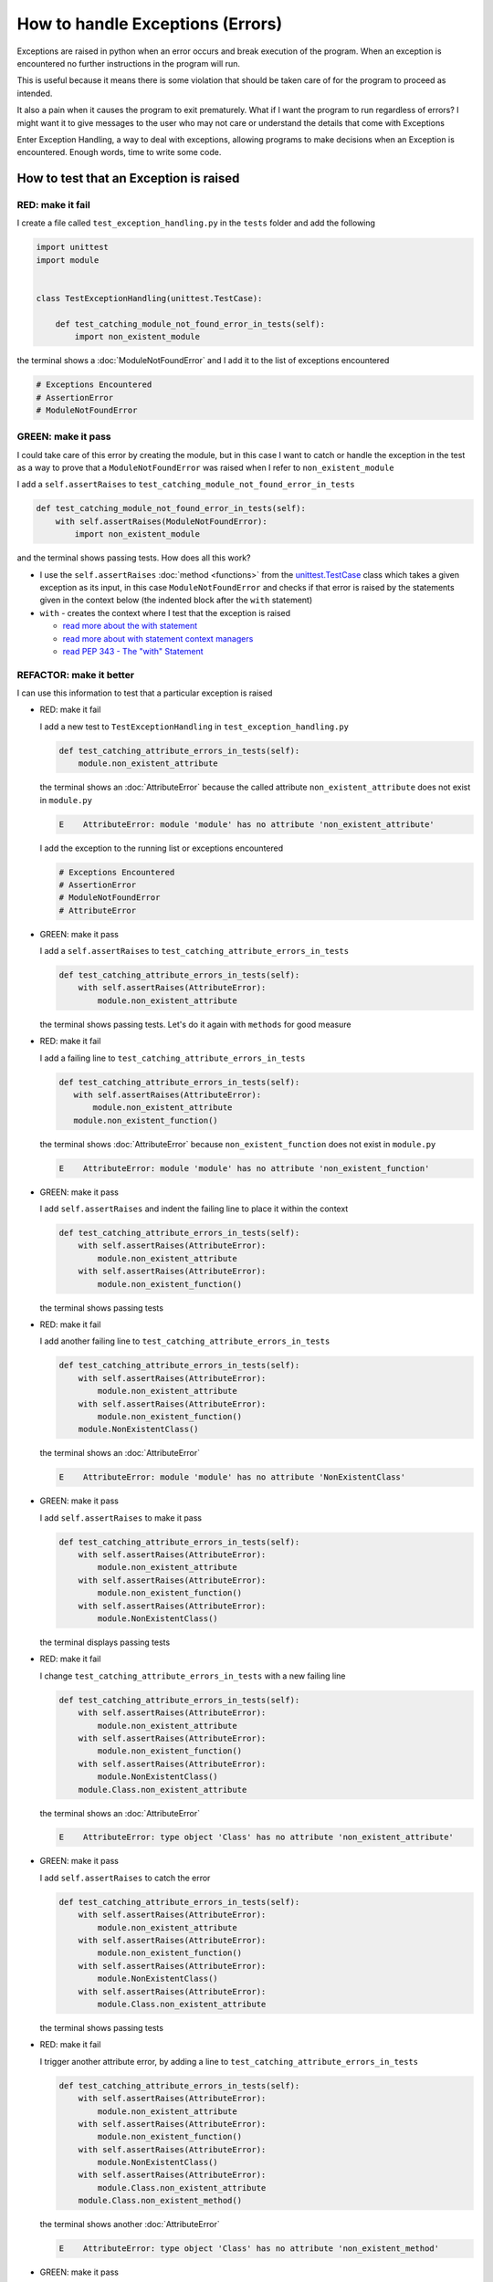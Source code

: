 
How to handle Exceptions (Errors)
=================================

Exceptions are raised in python when an error occurs and break execution of the program. When an exception is encountered no further instructions in the program will run.

This is useful because it means there is some violation that should be taken care of for the program to proceed as intended.

It also a pain when it causes the program to exit prematurely. What if I want the program to run regardless of errors? I might want it to give messages to the user who may not care or understand the details that come with Exceptions

Enter Exception Handling, a way to deal with exceptions, allowing programs to make decisions when an Exception is encountered. Enough words, time to write some code.


How to test that an Exception is raised
---------------------------------------

RED: make it fail
^^^^^^^^^^^^^^^^^

I create a file called ``test_exception_handling.py`` in the ``tests`` folder and add the following

.. code-block:: python

  import unittest
  import module


  class TestExceptionHandling(unittest.TestCase):

      def test_catching_module_not_found_error_in_tests(self):
          import non_existent_module

the terminal shows a :doc:`ModuleNotFoundError` and I add it to the list of exceptions encountered

.. code-block:: python

  # Exceptions Encountered
  # AssertionError
  # ModuleNotFoundError

GREEN: make it pass
^^^^^^^^^^^^^^^^^^^

I could take care of this error by creating the module, but in this case I want to catch or handle the exception in the test as a way to prove that a ``ModuleNotFoundError`` was raised when I refer to ``non_existent_module``

I add a ``self.assertRaises`` to ``test_catching_module_not_found_error_in_tests``

.. code-block:: python

  def test_catching_module_not_found_error_in_tests(self):
      with self.assertRaises(ModuleNotFoundError):
          import non_existent_module

and the terminal shows passing tests. How does all this work?


* I use the ``self.assertRaises`` :doc:`method <functions>` from the `unittest.TestCase <https://docs.python.org/3/library/unittest.html?highlight=unittest#unittest.TestCase>`_ class which takes a given exception as its input, in this case ``ModuleNotFoundError`` and checks if that error is raised by the statements given in the context below (the indented block after the ``with`` statement)
* ``with`` - creates the context where I test that the exception is raised

  - `read more about the with statement <https://docs.python.org/3/reference/compound_stmts.html?highlight=statement#the-with-statement>`_
  - `read more about with statement context managers <https://docs.python.org/3/reference/datamodel.html#with-statement-context-managers>`_
  - `read PEP 343 - The "with" Statement <https://peps.python.org/pep-0343/>`_


REFACTOR: make it better
^^^^^^^^^^^^^^^^^^^^^^^^

I can use this information to test that a particular exception is raised

* RED: make it fail

  I add a new test to ``TestExceptionHandling`` in ``test_exception_handling.py``

  .. code-block:: python

    def test_catching_attribute_errors_in_tests(self):
        module.non_existent_attribute

  the terminal shows an :doc:`AttributeError` because the called attribute ``non_existent_attribute`` does not exist in ``module.py``

  .. code-block:: python

    E    AttributeError: module 'module' has no attribute 'non_existent_attribute'

  I add the exception to the running list or exceptions encountered

  .. code-block:: python

    # Exceptions Encountered
    # AssertionError
    # ModuleNotFoundError
    # AttributeError

* GREEN: make it pass

  I add a ``self.assertRaises`` to ``test_catching_attribute_errors_in_tests``

  .. code-block:: python

    def test_catching_attribute_errors_in_tests(self):
        with self.assertRaises(AttributeError):
            module.non_existent_attribute

  the terminal shows passing tests. Let's do it again with ``methods`` for good measure

* RED: make it fail

  I add a failing line to ``test_catching_attribute_errors_in_tests``

  .. code-block:: python

   def test_catching_attribute_errors_in_tests(self):
      with self.assertRaises(AttributeError):
          module.non_existent_attribute
      module.non_existent_function()

  the terminal shows :doc:`AttributeError` because ``non_existent_function`` does not exist in ``module.py``

  .. code-block:: python

    E    AttributeError: module 'module' has no attribute 'non_existent_function'

* GREEN: make it pass

  I add ``self.assertRaises`` and indent the failing line to place it within the context

  .. code-block:: python

    def test_catching_attribute_errors_in_tests(self):
        with self.assertRaises(AttributeError):
            module.non_existent_attribute
        with self.assertRaises(AttributeError):
            module.non_existent_function()

  the terminal shows passing tests

* RED: make it fail

  I add another failing line to ``test_catching_attribute_errors_in_tests``

  .. code-block:: python

    def test_catching_attribute_errors_in_tests(self):
        with self.assertRaises(AttributeError):
            module.non_existent_attribute
        with self.assertRaises(AttributeError):
            module.non_existent_function()
        module.NonExistentClass()

  the terminal shows an :doc:`AttributeError`

  .. code-block:: python

    E    AttributeError: module 'module' has no attribute 'NonExistentClass'

* GREEN: make it pass

  I add ``self.assertRaises`` to make it pass

  .. code-block:: python

    def test_catching_attribute_errors_in_tests(self):
        with self.assertRaises(AttributeError):
            module.non_existent_attribute
        with self.assertRaises(AttributeError):
            module.non_existent_function()
        with self.assertRaises(AttributeError):
            module.NonExistentClass()

  the terminal displays passing tests

* RED: make it fail

  I change ``test_catching_attribute_errors_in_tests`` with a new failing line

  .. code-block:: python

    def test_catching_attribute_errors_in_tests(self):
        with self.assertRaises(AttributeError):
            module.non_existent_attribute
        with self.assertRaises(AttributeError):
            module.non_existent_function()
        with self.assertRaises(AttributeError):
            module.NonExistentClass()
        module.Class.non_existent_attribute

  the terminal shows an :doc:`AttributeError`

  .. code-block:: python

    E    AttributeError: type object 'Class' has no attribute 'non_existent_attribute'

* GREEN: make it pass

  I add ``self.assertRaises`` to catch the error

  .. code-block:: python

    def test_catching_attribute_errors_in_tests(self):
        with self.assertRaises(AttributeError):
            module.non_existent_attribute
        with self.assertRaises(AttributeError):
            module.non_existent_function()
        with self.assertRaises(AttributeError):
            module.NonExistentClass()
        with self.assertRaises(AttributeError):
            module.Class.non_existent_attribute

  the terminal shows passing tests

* RED: make it fail

  I trigger another attribute error, by adding a line to ``test_catching_attribute_errors_in_tests``

  .. code-block:: python

    def test_catching_attribute_errors_in_tests(self):
        with self.assertRaises(AttributeError):
            module.non_existent_attribute
        with self.assertRaises(AttributeError):
            module.non_existent_function()
        with self.assertRaises(AttributeError):
            module.NonExistentClass()
        with self.assertRaises(AttributeError):
            module.Class.non_existent_attribute
        module.Class.non_existent_method()

  the terminal shows another :doc:`AttributeError`

  .. code-block:: python

    E    AttributeError: type object 'Class' has no attribute 'non_existent_method'

* GREEN: make it pass

  I add ``self.assertRaises`` to make it pass

  .. code-block:: python

    def test_catching_attribute_errors_in_tests(self):
        with self.assertRaises(AttributeError):
            module.non_existent_attribute
        with self.assertRaises(AttributeError):
            module.non_existent_function()
        with self.assertRaises(AttributeError):
            module.NonExistentClass()
        with self.assertRaises(AttributeError):
            module.Class.non_existent_attribute
        with self.assertRaises(AttributeError):
            module.Class.non_existent_method()

  the terminal shows passing tests

* REFACTOR: make it better

  I just created the same context 5 times, this is a good candidate for a rewrite. The ``self.assertRaises`` catches an :doc:`AttributeError` in each case, I only need to state it once and place all the lines that raise the error underneath it.

  .. code-block:: python

    def test_catching_attribute_errors_in_tests(self):
        with self.assertRaises(AttributeError):
            module.non_existent_attribute
            module.non_existent_function()
            module.NonExistentClass()
            module.Class.non_existent_attribute
            module.Class.non_existent_method()

  Fantastic! all the tests still pass

----

How to handle Exceptions in programs
------------------------------------

Earlier on I showed how to verify that an exception is raised, I will now show how to handle exceptions when they are raised

RED: make it fail
^^^^^^^^^^^^^^^^^

I will deliberately trigger an exception in the code and then handle it. Add a failing test to ``test_exception_handling.py`` with a new test

.. code-block:: python

  def test_catching_exceptions(self):
      exceptions.raises_exception_error()

the terminal displays a `NameError <https://docs.python.org/3/library/exceptions.html?highlight=exceptions#NameError>`_

GREEN: make it pass
^^^^^^^^^^^^^^^^^^^

* I add it to the running list of exceptions encountered

  .. code-block:: python

    # Exceptions Encountered
    # AssertionError
    # ModuleNotFoundError
    # AttributeError
    # NameError

* A `NameError <https://docs.python.org/3/library/exceptions.html?highlight=exceptions#NameError>`_ is raised when a name is used within a module with no definition for the name. In the test I call ``exceptions.raises_exception_error`` but there is no definition for ``exceptions``

* I add a new ``import`` statement

  .. code-block:: python

    import unittest
    import module
    import exceptions

  the terminal shows a :doc:`ModuleNotFoundError`

* I create a file called ``exceptions.py`` in the ``{PROJECT_NAME}`` folder, and the terminal shows an :doc:`AttributeError`
* I add a name for the attribute called in the test to ``exceptions.py`` and the terminal shows a `NameError <https://docs.python.org/3/library/exceptions.html?highlight=exceptions#NameError>`_ since I have not defined ``raises_exception_error`` in ``exceptions.py``

  .. code-block:: python

    raises_exception_error

* I assign ``raises_exception_error`` a value and the terminal shows a :doc:`TypeError`

  .. code-block:: python

    raises_exception_error = None

  which I add to the running list of exceptions encountered

  .. code-block:: python

    # Exceptions Encountered
    # AssertionError
    # ModuleNotFoundError
    # AttributeError
    # NameError
    # TypeError

* When I define ``raises_exception_error`` as a function and the terminal shows passing tests

  .. code-block:: python

    def raises_exception_error():
        return None

* I use the `raise <https://docs.python.org/3/reference/simple_stmts.html#the-raise-statement>`_ keyword to cause an exception when ``raises_exception_error`` is called

  .. code-block:: python

    def raises_exception_error():
        raise Exception

  the terminal shows the ``Exception`` is raised

  .. code-block:: python

    E    Exception

* I add a ``self.assertRaises`` to ``test_catching_exceptions`` in ``test_exception_handling.py`` to confirm that this exception is raised and allow the tests to continue even though there is a failure

  .. code-block:: python

    def test_catching_exceptions(self):
        with self.assertRaises(Exception):
            exceptions.raises_exception_error()

  the terminal shows passing tests

*CONGRATULATIONS!*
You now know how to deliberately create an exception which means you have absolute power to reshape the universe to your will


REFACTOR: make it better
^^^^^^^^^^^^^^^^^^^^^^^^

Let us add exception handling to the program so it does not end when it encounters an exception but instead gives a message


* RED: make it fail

  add a new test to ``test_exception_handling``

  .. code-block:: python

    def test_catching_things_that_fail(self):
        self.assertEqual(
            exceptions.exception_handler(
                exceptions.raises_exception_error
            ),
            'failed'
        )

  the terminal shows an :doc:`AttributeError`

* GREEN: make it pass

  I add a name to ``exceptions.py`` and the terminal shows `NameError <https://docs.python.org/3/library/exceptions.html?highlight=exceptions#NameError>`_

  .. code-block:: python

    exception_handler

  I define ``exception_handler`` and the terminal displays a :doc:`TypeError`

  .. code-block:: python

    exception_handler = None

  when I change ``exception_handler`` to a function the terminal displays a :doc:`TypeError` with a different message

  .. code-block:: python

    def exception_handler():
        return None

  I change the signature for ``exception_handler`` to accept a positional argument

  .. code-block:: python

    def exception_handler(argument):
        return None

  the terminal shows an :doc:`AssertionError` because the result of calling ``exceptions.exception_handler`` with ``exceptions.raises_exception_error`` as the input is currently :doc:`None <data_structures_none>` which is not equal to ``failed``

  .. code-block:: python

    E    AssertionError: None != 'failed'

  I change ``exception_handler`` to return ``failed`` and the terminal shows passing tests

  .. code-block:: python

    def exception_handler(argument):
        return 'failed'

* RED: make it fail

  the solution has a problem, the ``exception_handler`` always returns ``failed`` regardless of what I provide as an argument

  I should add a new test to ``test_exception_handling`` that provides a different input with an expectation of a different result

  .. code-block:: python

    def test_catching_things_that_succeed(self):
        self.assertEqual(
            exceptions.exception_handler(
                exceptions.does_not_raise_exception_error
            ),
            'succeeded'
        )

  the terminal shows an :doc:`AttributeError`

* GREEN: make it pass

  - I add ``does_not_raise_exception_error`` to ``exceptions.py`` and the terminal shows a `NameError <https://docs.python.org/3/library/exceptions.html?highlight=exceptions#NameError>`_

    .. code-block:: python

      does_not_raise_exception_error

  - I assign ``does_not_raise_exception_error`` to the null value :doc:`None <data_structures_none>`

    .. code-block:: python

      does_not_raise_exception_error = None

    and the terminal shows an :doc:`AssertionError` because the value returned by ``exceptions.exception_handler`` when given ``exceptions.does_not_raise_exception_error`` as input is ``failed`` which is not equal to ``succeeded``

    .. code-block::

      E    AssertionError: 'failed' != 'succeeded'

    I want the ``exception_handler`` function to return a different input based on the exceptions that occur within the function to practice handling exceptions.

  - I change ``exception_handler`` in ``exceptions.py`` to call a function it receives as input

    .. code-block:: python

      def exception_handler(function):
          return function()

    the terminal shows a :doc:`TypeError` because ``does_not_raise_exception_error`` is not a function

  - I change ``does_not_raise_exception_error`` to make it callable

    .. code-block:: python

      def does_not_raise_exception_error():
          return None

    the terminal shows

    .. code-block:: python

      AssertionError: None != 'succeeded'

    - The ``exception_handler`` function returns the result of calling the function it receives as input
    - When I call ``exceptions.exception_handler(exceptions.does_not_raise_exception_error)`` it in turn calls ``does_not_raise_exception_error`` and returns the result of the call which is currently defined as :doc:`None <data_structures_none>`
    - Since the result is not equal to ``succeeded``, the expectation is not met.

  - `try...except...else <https://docs.python.org/3/reference/compound_stmts.html#the-try-statement>`_ statements are used to catch/handle exceptions in python. This allows the program to make a decision when it encounters an Exception.

    I add it to ``exception_handler`` in ``exceptions.py`` to handle exceptions

    .. code-block:: python

      def exception_handler(function):
          try:
              function()
          except Exception:
              return 'failed'
          else:
              return 'succeeded'

    the terminal shows passing tests

I think of the  `try...except...else <https://docs.python.org/3/reference/compound_stmts.html#the-try-statement>`_ statement as
* ``try`` something
* if it raises an ``Exception`` do something
* if it does not raise an exception do something else

In this case

* ``try`` calling ``function()``
* ``except Exception`` - if ``function()`` raises an Exception return ``failed``
* ``else`` - if ``function()`` does not raise an Exception return ``succeeded``


How to use try...except...else...finally
----------------------------------------

there is an extra clause in the `try <https://docs.python.org/3/reference/compound_stmts.html#the-try-statement>`_ statement called ``finally`` that is run no matter what happens in the `try...except...else` blocks

RED: make it fail
^^^^^^^^^^^^^^^^^

I add a failing test to ``test_exception_handling.py``

.. code-block:: python

  def test_finally_always_returns(self):
      self.assertEqual(
          exceptions.always_returns(
              exceptions.does_not_raise_exception_error
          ),
          "always_returns_this"
      )

the terminal shows an :doc:`AttributeError`

GREEN: make it pass
^^^^^^^^^^^^^^^^^^^

* I add a name to ``exceptions.py`` and the terminal shows a `NameError <https://docs.python.org/3/library/exceptions.html?highlight=exceptions#NameError>`_

  .. code-block:: python

    always_returns

* I assign the name to :doc:`None </data_structures_none>` and get an :doc:`AttributeError`

  .. code-block:: python

    always_returns = None

* I redefine ``always_returns`` as a function and the terminal displays a :doc:`TypeError`

  .. code-block:: python

    def always_returns():
        return None

* I change the signature of ``always_returns`` to accept a function that it calls and returns its value

  .. code-block:: python

    def always_returns(function):
        return function()

  the terminal shows

  .. code-block:: python

  AssertionError: None != 'always_returns_this'

  because ``exceptions.always_returns`` returns the value of ``does_not_raise_exception_error`` which is :doc:`None <data_structures_none>` and is not equal to the expectation in the test which is ``always_returns_this``

* I add exception handling with using ``try...except...else``

  .. code-block:: python

    def always_returns(function):
        try:
            function()
        except Exception:
            return 'failed'
        else:
            return 'succeeded'

  the terminal displays an :doc:`AssertionError` since no exception is raised when ``does_not_raise_exception_error`` is called by ``always_returns_this``, it returns ``succeeded`` which is not equal to ``always_returns_this``

* I can try adding another return statement to the function to see if that would work

  .. code-block:: python

    def always_returns(function):
        try:
            function()
        except Exception:
            return 'failed'
        else:
            return 'succeeded'
        return 'always_returns_this'

  no change, the terminal still has the same error. In python the ``return`` statement is the last thing run in the function, anything written after a ``return`` statement is ignored

  Since the function returns ``succeeded`` it ignores the return statement below it.

* I can add a clause to force it to ignore the other return statements and only return what I want. I add a ``finally`` clause to the ``try...except...else`` block

  .. code-block:: python

    def always_returns(function):
        try:
            function()
        except Exception:
            return 'failed'
        else:
            return 'succeeded'
        finally:
            return 'always_returns_this'

  the terminal shows passing tests. the ``finally`` clause is always run regardless of what happens in the ``try..except..else`` parts

* I will add one more test to verify that the code in the ``finally`` block will always run

  .. code-block:: python

    def test_finally_always_returns(self):
        self.assertEqual(
            exceptions.always_returns(
                exceptions.does_not_raise_exception_error
            ),
            "always_returns_this"
        )
        self.assertEqual(
            exceptions.always_returns(
                exceptions.raises_exception_error
            ),
            'always_returns_this'
        )


* ``always_returns`` could have been defined as a ``singleton`` :doc:`function <functions>` and the tests would still pass, but that would not illustrate how to use ``try...except...else...finally``

  .. code-block:: python

    def always_returns(function):
      return 'always_returns_this`

----

CONGRATULATIONS
Your python powers are growing, you now know

* how to deliberately raise exceptions
* how to verify that exceptions are raised
* how to handle exceptions when they occur

.. admonition:: do you want to

  * `read more about the try statement <https://docs.python.org/3/reference/compound_stmts.html#the-try-statement>`_
  *  `read more about exception handling <https://docs.python.org/3/tutorial/errors.html?highlight=try%20except#handling-exceptions>`_